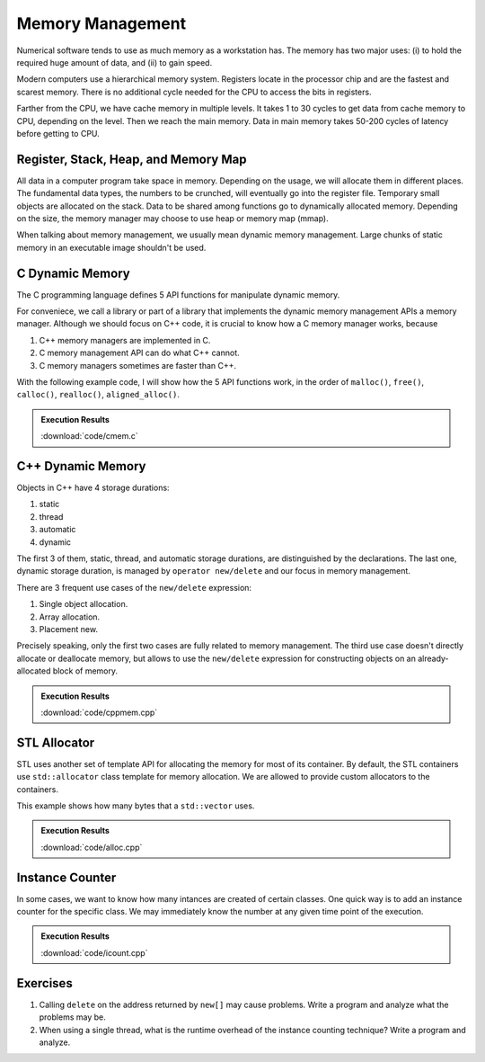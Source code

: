 =================
Memory Management
=================

Numerical software tends to use as much memory as a workstation has.  The
memory has two major uses: (i) to hold the required huge amount of data, and
(ii) to gain speed.

Modern computers use a hierarchical memory system.  Registers locate in the
processor chip and are the fastest and scarest memory.  There is no additional
cycle needed for the CPU to access the bits in registers.

Farther from the CPU, we have cache memory in multiple levels.  It takes 1 to
30 cycles to get data from cache memory to CPU, depending on the level.  Then
we reach the main memory.  Data in main memory takes 50-200 cycles of latency
before getting to CPU.

Register, Stack, Heap, and Memory Map
=====================================

All data in a computer program take space in memory.  Depending on the usage,
we will allocate them in different places.  The fundamental data types, the
numbers to be crunched, will eventually go into the register file.  Temporary
small objects are allocated on the stack.  Data to be shared among functions go
to dynamically allocated memory.  Depending on the size, the memory manager may
choose to use heap or memory map (mmap).

When talking about memory management, we usually mean dynamic memory
management.  Large chunks of static memory in an executable image shouldn't be
used.

C Dynamic Memory
================

The C programming language defines 5 API functions for manipulate dynamic
memory.

.. code-block:: c
  :linenos:

  void * malloc(size_t size);
  void * calloc(size_t num, size_t size);
  void * realloc(void * ptr, size_t new_size);
  void free(void* ptr);
  void * aligned_alloc(size_t alignment, size_t size);

For conveniece, we call a library or part of a library that implements the
dynamic memory management APIs a memory manager.  Although we should focus on
C++ code, it is crucial to know how a C memory manager works, because

1. C++ memory managers are implemented in C.
2. C memory management API can do what C++ cannot.
3. C memory managers sometimes are faster than C++.

With the following example code, I will show how the 5 API functions work, in
the order of ``malloc()``, ``free()``, ``calloc()``, ``realloc()``,
``aligned_alloc()``.

.. code-block:: c
  :caption: Example for C Memory Managers
  :linenos:

  int main(int argc, char ** argv)
  {
      printf("frame address of main: %p\n", __builtin_frame_address(0));

      outer();

      return 0;
  }

  // Will be called by outer().
  int64_t * inner()
  {
      printf("frame address of inner: %p\n", __builtin_frame_address(0));

      // An array on the stack.  It is popped away when execution leaves this
      // function.  You cannot use the memory outside this function.
      int64_t data_stack[32];

      for (size_t it = 0; it < 32; ++it)
      {
          data_stack[it] = 100 + it;
      }
      printf("stack memory: %p\n", data_stack);

      // A dynamic array.
      int64_t * data_dynamic = (int64_t *) malloc(32 * sizeof(int64_t));

      for (size_t it = 0; it < 32; ++it)
      {
          data_dynamic[it] = 200 + it;
      }
      printf("dynamic memory: %p\n", data_dynamic);

      return data_dynamic;
  }

  void outer()
  {
      printf("frame address of outer: %p\n", __builtin_frame_address(0));

      int64_t * data = inner(); // Initialize the data.
      printf("data returned from inner: %p\n", data);

      for (size_t it = 0; it < 32; ++it)
      {
          if (data[it] != 200 + it)
          {
              printf("error\n");
          }
      }
      printf("=== malloc tested\n");

      // You must free the memory after you finish using it.  Otherwise it will
      // remain in the process unclaimed, results in the "memory leak".
      free(data);
      //free(data); // Double free results into error.
      printf("=== free tested\n");

  #if 0
      // You may not use the memory that is already freed.  The results is
      // undefined.
      for (size_t it = 0; it < 32; ++it)
      {
          if (data[it] != 200 + it)
          {
              printf("error\n");
          }
      }
  #endif

      // The following two allocations result in the same zero-initialized array.
      //
      // The first one uses calloc.  If the OS returns the memory that is already
      // zero-initialized, calloc knows, and it doesn't need to redo the zero
      // initialization.
      data = (int64_t *) calloc(32, sizeof(int64_t));
      free(data);
      // The second one uses malloc and manual initialization.  The malloc call
      // does not provide any information about whether the memory is already
      // zero-initialized.
      data = (int64_t *) malloc(32 * sizeof(int64_t));
      // Even if the allocated memory was already zero-initialized by the OS, we
      // still need to do the initialization.
      for (size_t it = 0; it < 32; ++it) { data[it] = 0; }
      free(data);
      printf("=== calloc tested\n");

      // Reallocate the memory with smaller or larger size.
      data = (int64_t *) malloc((1UL << 20) * 2 * sizeof(int64_t));
      printf("address by malloc: %p\n", data);
      data = (int64_t *) realloc(data, (1UL << 20) * 1 * sizeof(int64_t));
      printf("address by realloc to smaller memory: %p\n", data);
      data = (int64_t *) realloc(data, (1UL << 20) * 4 * sizeof(int64_t));
      printf("address by realloc to larger memory: %p\n", data);
      free(data);
      printf("=== realloc tested\n");

      // Aligned allocation.
      int64_t * data1 = (int64_t *) malloc(sizeof(int64_t));
      printf("address by malloc: %p\n", data1);
      int64_t * data2 = (int64_t *) aligned_alloc(256, 256 * sizeof(int64_t));
      printf("address by aligned_alloc: %p\n", data2);
      free(data1);
      free(data2);
      printf("=== aligned_alloc tested\n");
  }

.. admonition:: Execution Results

  :download:`code/cmem.c`

  .. code-block:: console
    :caption: Build ``cmem.c``

    $ gcc cmem.c -o cmem -std=c11 -O3 -g

  .. code-block:: console
    :caption: Run ``cmem``
    :linenos:

    $ ./cmem
    frame address of main: 0x7ffee17ea220
    frame address of outer: 0x7ffee17ea210
    frame address of inner: 0x7ffee17ea1e0
    stack memory: 0x7ffee17ea0d0
    dynamic memory: 0x7fedf5c05ab0
    data returned from inner: 0x7fedf5c05ab0
    === malloc tested
    === free tested
    === calloc tested
    address by malloc: 0x7fedf6800000
    address by realloc to smaller memory: 0x7fedf6800000
    address by realloc to larger memory: 0x7fedf6800000
    === realloc tested
    address by malloc: 0x7fedf5c05ab0
    address by aligned_alloc: 0x7fedf6009800
    === aligned_alloc tested

C++ Dynamic Memory
==================

Objects in C++ have 4 storage durations:

1. static
2. thread
3. automatic
4. dynamic

The first 3 of them, static, thread, and automatic storage durations, are
distinguished by the declarations.  The last one, dynamic storage duration, is
managed by ``operator new/delete`` and our focus in memory management.

There are 3 frequent use cases of the ``new/delete`` expression:

1. Single object allocation.
2. Array allocation.
3. Placement new.

Precisely speaking, only the first two cases are fully related to memory
management.  The third use case doesn't directly allocate or deallocate memory,
but allows to use the ``new/delete`` expression for constructing objects on an
already-allocated block of memory.

.. code-block:: cpp
  :caption: Example for C++ Memory Managers
  :linenos:

  void scalar_form()
  {
      std::cout
          << "frame address of scalar_form: " << __builtin_frame_address(0)
          << std::endl;

      // Doing this place 8k bytes on stack.
      Block block_stack;
      for (size_t it = 0; it < 1024; ++it)
      {
          block_stack.buffer[it] = 1000 + it;
      }
      std::cout << "object on stack: " << &block_stack << std::endl;
      std::cout
          << "address difference: "
          << reinterpret_cast<std::size_t>(__builtin_frame_address(0))
           - reinterpret_cast<std::size_t>(&block_stack)
          << ", sizeof(Block): " << sizeof(Block)
          << std::endl;

      // Use the new expression.  Note that this "new" is an expression.  It
      // calls the operator ("::operator new"), but not the operator itself.
      Block * block_dynamic = new Block;
      std::cout << "object on dynamic memory: " << block_dynamic << std::endl;

      for (size_t it = 0; it < 1024; ++it)
      {
          block_dynamic->buffer[it] = 2000 + it;
      }
      std::cout << "=== new tested" << std::endl;

      // The delete expression that destruct and deallocate the memory of the
      // dynamic block object.  Similarly, the expression calls ::operator delete
      // for block_dynamic.
      delete block_dynamic;
      std::cout << "=== delete tested" << std::endl;
  }

  void array_form()
  {
      // An array on the stack.  It is popped away when execution leaves this
      // function.  You cannot use the memory outside this function.
      int64_t data_stack[32];

      for (size_t it = 0; it < 32; ++it)
      {
          data_stack[it] = 100 + it;
      }
      std::cout << "stack array memory: " << data_stack << std::endl;

      // A dynamic array.
      int64_t * data_dynamic = new int64_t[32];

      for (size_t it = 0; it < 32; ++it)
      {
          data_dynamic[it] = 200 + it;
      }
      std::cout << "dynamic array memory: " << data_dynamic << std::endl;
      std::cout << "=== new[] tested" << std::endl;

      delete[] data_dynamic;
      std::cout << "=== delete[] tested" << std::endl;
  }

  void array_form()
  {
      // An array on the stack.  It is popped away when execution leaves this
      // function.  You cannot use the memory outside this function.
      int64_t data_stack[32];

      for (size_t it = 0; it < 32; ++it)
      {
          data_stack[it] = 100 + it;
      }
      std::cout << "stack array memory: " << data_stack << std::endl;

      // A dynamic array.
      int64_t * data_dynamic = new int64_t[32];

      for (size_t it = 0; it < 32; ++it)
      {
          data_dynamic[it] = 200 + it;
      }
      std::cout << "dynamic array memory: " << data_dynamic << std::endl;
      std::cout << "=== new[] tested" << std::endl;

      delete[] data_dynamic;
      std::cout << "=== delete[] tested" << std::endl;
  }

.. admonition:: Execution Results

  :download:`code/cppmem.cpp`

  .. code-block:: console
    :caption: Build ``cppmem.cpp``

    $ g++ cppmem.cpp -o cppmem -std=c++17 -O3 -g

  .. code-block:: console
    :caption: Run ``cppmem``
    :linenos:

    $ ./cppmem
    frame address of scalar_form: 0x7ffee70ab210
    Block (0x7ffee70a91f0) constructed
    object on stack: 0x7ffee70a91f0
    address difference: 8224, sizeof(Block): 8192
    Block (0x7ffea6809800) constructed
    object on dynamic memory: 0x7ffea6809800
    === new tested
    Block (0x7ffea6809800) destructed
    === delete tested
    Block (0x7ffee70a91f0) destructed
    stack array memory: 0x7ffee70ab0f0
    dynamic array memory: 0x7ffea6405ab0
    === new[] tested
    === delete[] tested
    Block (0x7ffea6809800) constructed
    === placement new tested
    Block (0x7ffea6809800) destructed

STL Allocator
=============

STL uses another set of template API for allocating the memory for most of its
container.  By default, the STL containers use ``std::allocator`` class
template for memory allocation.  We are allowed to provide custom allocators to
the containers.

This example shows how many bytes that a ``std::vector`` uses.

.. code-block:: cpp
  :caption: Example for STL Allocator
  :linenos:

  struct ByteCounterImpl
  {

      std::atomic_size_t allocated = 0;
      std::atomic_size_t deallocated = 0;
      std::atomic_size_t refcount = 0;

  }; /* end struct ByteCounterImpl */

  /**
   * One instance of this counter is shared among a set of allocators.
   *
   * The counter keeps track of the bytes allocated and deallocated, and report
   * those two numbers in addition to bytes that remain allocated.
   */
  class ByteCounter
  {

  public:

      ByteCounter()
        : m_impl(new ByteCounterImpl)
      { incref(); }

      ByteCounter(ByteCounter const & other)
        : m_impl(other.m_impl)
      { incref(); }

      ByteCounter & operator=(ByteCounter const & other)
      {
          if (&other != this)
          {
              decref();
              m_impl = other.m_impl;
              incref();
          }

          return *this;
      }

      ByteCounter(ByteCounter && other)
        : m_impl(other.m_impl)
      { other.decref(); }

      ByteCounter & operator=(ByteCounter && other)
      {
          if (&other != this)
          {
              decref();
              m_impl = other.m_impl;
          }

          return *this;
      }

      ~ByteCounter() { decref(); }

      void swap(ByteCounter & other)
      {
          std::swap(m_impl, other.m_impl);
      }

      void increase(std::size_t amount)
      {
          m_impl->allocated += amount;
      }

      void decrease(std::size_t amount)
      {
          m_impl->deallocated += amount;
      }

      std::size_t bytes() const { return m_impl->allocated - m_impl->deallocated; }
      std::size_t allocated() const { return m_impl->allocated; }
      std::size_t deallocated() const { return m_impl->deallocated; }
      /* This is for debugging. */
      std::size_t refcount() const { return m_impl->refcount; }

  private:

      void incref() { ++m_impl->refcount; }

      void decref()
      {
          if (nullptr == m_impl)
          {
              // Do nothing.
          }
          else if (1 == m_impl->refcount)
          {
              delete m_impl;
              m_impl = nullptr;
          }
          else
          {
              --m_impl->refcount;
          }
      }

      ByteCounterImpl * m_impl;

  }; /* end class ByteCounter */

  /**
   * Very simple allocator that counts the number of bytes allocated through it.
   *
   * It's made to demonstrate the STL allocator and only works in this example.
   * A lot of modification is needed to use it in a real application.
   */
  template <class T>
  struct MyAllocator
  {

      using value_type = T;

      // Just use the default constructor of ByteCounter for the data member
      // "counter".
      MyAllocator() = default;

      template <class U> constexpr
      MyAllocator(const MyAllocator<U> & other) noexcept
      {
          counter = other.counter;
      }

      T * allocate(std::size_t n)
      {
          if (n > std::numeric_limits<std::size_t>::max() / sizeof(T))
          {
              throw std::bad_alloc();
          }
          const std::size_t bytes = n*sizeof(T);
          T * p = static_cast<T *>(std::malloc(bytes));
          if (p)
          {
              counter.increase(bytes);
              return p;
          }
          else
          {
              throw std::bad_alloc();
          }
      }

      void deallocate(T* p, std::size_t n) noexcept
      {
          std::free(p);

          const std::size_t bytes = n*sizeof(T);
          counter.decrease(bytes);
      }

      ByteCounter counter;

  }; /* end struct MyAllocator */

  template <class T, class U>
  bool operator==(const MyAllocator<T> & a, const MyAllocator<U> & b)
  {
      return a.counter == b.counter;
  }

  template <class T, class U>
  bool operator!=(const MyAllocator<T> & a, const MyAllocator<U> & b)
  {
      return !(a == b);
  }

.. admonition:: Execution Results

  :download:`code/alloc.cpp`

  .. code-block:: console
    :caption: Build ``alloc.cpp``

    $ g++ alloc.cpp -o alloc -std=c++17 -O3 -g

  .. code-block:: console
    :caption: Run ``alloc``
    :linenos:

    $ ./alloc
    allocator: bytes = 0 allocated = 0 deallocated = 0
    allocator: bytes = 8192 allocated = 16376 deallocated = 8184
    allocator: bytes = 0 allocated = 16376 deallocated = 16376
    allocator: bytes = 8192 allocated = 24568 deallocated = 16376
    allocator: bytes = 8192 allocated = 24568 deallocated = 16376
    allocator: bytes = 0 allocated = 24568 deallocated = 24568

Instance Counter
================

In some cases, we want to know how many intances are created of certain
classes.  One quick way is to add an instance counter for the specific class.
We may immediately know the number at any given time point of the execution.

.. code-block:: cpp
  :caption: Example for Counting Instances
  :linenos:

  template <class T>
  class InstanceCounter
  {

  public:

      InstanceCounter() { ++m_constructed; }
      InstanceCounter(InstanceCounter const & other) { ++m_copied; }
      ~InstanceCounter() { ++m_destructed; }

      static std::size_t active()
      {
          return m_constructed + m_copied - m_destructed;
      }
      static std::size_t constructed() { return m_constructed; }
      static std::size_t copied() { return m_copied; }
      static std::size_t destructed() { return m_destructed; }

  private:

      static std::atomic_size_t m_constructed;
      static std::atomic_size_t m_copied;
      static std::atomic_size_t m_destructed;

  }; /* end class InstanceCounter */

  struct Data
    : public InstanceCounter<Data>
  {

      std::size_t buffer[1024];

  }; /* end struct Data */

  struct Data2
    : public InstanceCounter<Data2>
  {

      Data2() = default;
      Data2(Data2 const & other)
  #if 0
      // Don't forget to call the base class copy constructor.  The implicit copy
      // constructor calls it for you.  But when you have custom copy
      // constructor, if you do not specify the base constructor, the default
      // constructor in the base class is used.
        : InstanceCounter<Data2>(other)
  #endif
      {
          std::copy_n(other.buffer, 1024, buffer);
      }
      Data2 & operator=(Data2 const & other)
      {
          std::copy_n(other.buffer, 1024, buffer);
          return *this;
      }

      std::size_t buffer[1024];

  }; /* end struct Data */

  // Compiler will make sure these static variables are defined only once.
  template <class T> std::atomic_size_t InstanceCounter<T>::m_constructed = 0;
  template <class T> std::atomic_size_t InstanceCounter<T>::m_copied = 0;
  template <class T> std::atomic_size_t InstanceCounter<T>::m_destructed = 0;

  int main(int argc, char ** argv)
  {
      std::cout << "** Creation phase **" << std::endl;

      // Data.
      Data * data = new Data();
      report<Data> ("Data  (default construction)  ");

      Data * data_copied = new Data(*data);
      report<Data> ("Data  (copy construction)     ");

      std::vector<Data> dvec(64);
      report<Data> ("Data  (construction in vector)");

      // Data2.
      Data2 * data2 = new Data2();
      report<Data2>("Data2 (default construction)  ");

      Data2 * data2_copied = new Data2(*data2);
      report<Data2>("Data2 (copy construction)     ");

      std::vector<Data2> d2vec(64);
      report<Data2>("Data2 (construction in vector)");

      std::cout << "** Deletion phase **" << std::endl;

      // Data.
      std::vector<Data>().swap(dvec);
      report<Data>("Data ");
      delete data;
      report<Data>("Data ");
      delete data_copied;
      report<Data>("Data ");

      // Data2.
      std::vector<Data2>().swap(d2vec);
      report<Data2>("Data2");
      delete data2;
      report<Data2>("Data2");
      delete data2_copied;
      report<Data2>("Data2");

      return 0;
  }

.. admonition:: Execution Results

  :download:`code/icount.cpp`

  .. code-block:: console
    :caption: Build ``icount.cpp``

    $ g++ icount.cpp -o icount -std=c++17 -O3 -g

  .. code-block:: console
    :caption: Run ``icount``
    :linenos:

    $ ./icount
    ** Creation phase **
    Data  (default construction)   instance: active = 1 constructed = 1 copied = 0 destructed = 0
    Data  (copy construction)      instance: active = 2 constructed = 1 copied = 1 destructed = 0
    Data  (construction in vector) instance: active = 66 constructed = 65 copied = 1 destructed = 0
    Data2 (default construction)   instance: active = 1 constructed = 1 copied = 0 destructed = 0
    Data2 (copy construction)      instance: active = 2 constructed = 2 copied = 0 destructed = 0
    Data2 (construction in vector) instance: active = 66 constructed = 66 copied = 0 destructed = 0
    ** Deletion phase **
    Data  instance: active = 2 constructed = 65 copied = 1 destructed = 64
    Data  instance: active = 1 constructed = 65 copied = 1 destructed = 65
    Data  instance: active = 0 constructed = 65 copied = 1 destructed = 66
    Data2 instance: active = 2 constructed = 66 copied = 0 destructed = 64
    Data2 instance: active = 1 constructed = 66 copied = 0 destructed = 65
    Data2 instance: active = 0 constructed = 66 copied = 0 destructed = 66

Exercises
=========

1. Calling ``delete`` on the address returned by ``new[]`` may cause problems.
   Write a program and analyze what the problems may be.
2. When using a single thread, what is the runtime overhead of the instance
   counting technique?  Write a program and analyze.

.. vim: set ff=unix fenc=utf8 sw=2 ts=2 sts=2:
